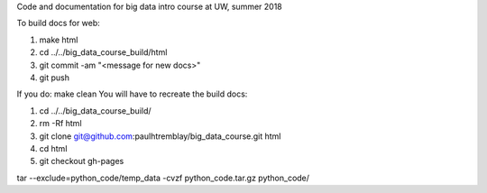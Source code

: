 Code and documentation for big data intro course at UW, summer 2018

To build docs for web:

1. make html
2. cd ../../big_data_course_build/html
3. git commit -am "<message for new docs>" 
4. git push

If you do:
make clean
You will have to recreate the build docs:

1. cd ../../big_data_course_build/
2. rm -Rf html
3. git clone git@github.com:paulhtremblay/big_data_course.git html
4. cd  html
5. git checkout gh-pages

tar --exclude=python_code/temp_data  -cvzf  python_code.tar.gz python_code/
